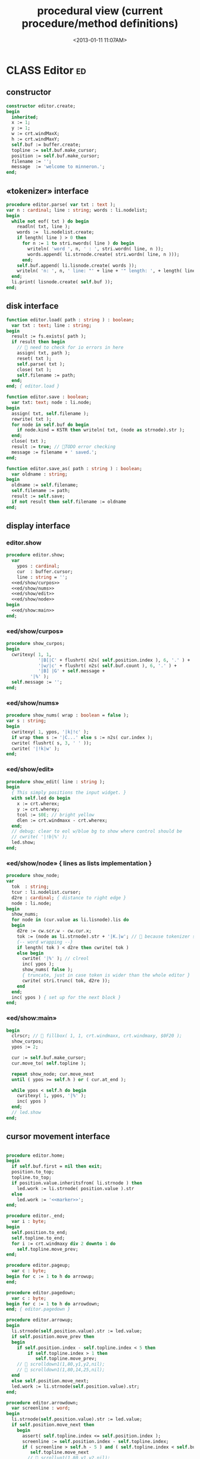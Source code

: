 #+title: procedural view (current procedure/method definitions)
#+tags: pr min
#+date: <2013-01-11 11:07AM>

* CLASS Editor                                                           :ed:
:PROPERTIES:
:TS: <2013-01-11 08:46AM>
:ID: sghf0g70kzf0
:END:
** constructor
:PROPERTIES:
:TS: <2013-01-12 07:37AM>
:ID: 7hd3ldk0lzf0
:END:
#+name: @imp:ed
#+begin_src pascal
  constructor editor.create;
  begin
    inherited;
    x := 1;
    y := 1;
    w := crt.windMaxX;
    h := crt.windMaxY;
    self.buf := buffer.create;
    topline := self.buf.make_cursor;
    position := self.buf.make_cursor;
    filename := '';
    message  := 'welcome to minneron.';
  end;
#+end_src

** «tokenizer» interface
:PROPERTIES:
:TS: <2013-01-11 05:05AM>
:ID: er586tb1jzf0
:END:
#+name: @imp:ed
#+begin_src pascal
  procedure editor.parse( var txt : text ); 
  var n : cardinal; line : string; words : li.nodelist;
  begin
    while not eof( txt ) do begin
      readln( txt, line );
      words :=  li.nodelist.create;
      if length( line ) > 0 then
        for n := 1 to stri.nwords( line ) do begin
          writeln( 'word ', n, ' : ', stri.wordn( line, n ));
          words.append( li.strnode.create( stri.wordn( line, n )));
        end;
      self.buf.append( li.lisnode.create( words ));
      writeln( 'n: ', n, ' line: "' + line + '" length: ', + length( line ));
    end;
    li.print( lisnode.create( self.buf ));
  end;
#+end_src

** disk interface
:PROPERTIES:
:TS: <2013-01-12 07:38AM>
:ID: f41aqek0lzf0
:END:
#+name: @imp:ed
#+begin_src pascal
  function editor.load( path : string ) : boolean;
    var txt : text; line : string;
  begin
    result := fs.exists( path );
    if result then begin
      //  need to check for io errors in here
      assign( txt, path );
      reset( txt );
      self.parse( txt );
      close( txt );
      self.filename := path;
    end;
  end; { editor.load }

  function editor.save : boolean;
    var txt: text; node : li.node;
  begin
    assign( txt, self.filename );
    rewrite( txt );
    for node in self.buf do begin
      if node.kind = KSTR then writeln( txt, (node as strnode).str );
    end;
    close( txt );
    result := true; // TODO error checking
    message := filename + ' saved.';
  end;

  function editor.save_as( path : string ) : boolean;
    var oldname : string;
  begin
    oldname := self.filename;
    self.filename := path;
    result := self.save;
    if not result then self.filename := oldname
  end;
#+end_src

** display interface
:PROPERTIES:
:TS: <2013-01-12 07:39AM>
:ID: 1oyksgk0lzf0
:END:
*** editor.show
:PROPERTIES:
:TS: <2013-01-13 04:33AM>
:ID: l0l8ixr0mzf0
:END:
#+name: @imp:ed
#+begin_src pascal
  procedure editor.show;
    var
      ypos : cardinal;
      cur  : buffer.cursor;
      line : string = '';
    <<ed/show/curpos>>
    <<ed/show/nums>>
    <<ed/show/edit>>
    <<ed/show/node>>
  begin
    <<ed/show:main>>
  end;
#+end_src
*** «ed/show/curpos»
:PROPERTIES:
:TS: <2013-01-13 04:34AM>
:ID: j4k6vzr0mzf0
:END:
#+name: ed/show/curpos
#+begin_src pascal
  procedure show_curpos;
  begin
    cwritexy( 1, 1,
              '|B[|C' + flushrt( n2s( self.position.index ), 6, '.' ) +
              '|w/|c' + flushrt( n2s( self.buf.count ), 6, '.' ) +
              '|B] |G' + self.message +
           '|%' );
    self.message := '';
  end;
#+end_src
*** «ed/show/nums»
:PROPERTIES:
:TS: <2013-01-13 04:34AM>
:ID: dfe840s0mzf0
:END:
#+name: ed/show/nums
#+begin_src pascal
  procedure show_nums( wrap : boolean = false );
  var s : string;
  begin
    cwritexy( 1, ypos, '|k|!c' );
    if wrap then s := '|C...' else s := n2s( cur.index );
    cwrite( flushrt( s, 3, ' ' ));
    cwrite( '|!k|w' );
  end;
#+end_src
*** «ed/show/edit»
:PROPERTIES:
:TS: <2013-01-13 04:34AM>
:ID: de5ca0s0mzf0
:END:
#+name: ed/show/edit
#+begin_src pascal
  procedure show_edit( line : string );
  begin
    { This simply positions the input widget. }
    with self.led do begin
      x := crt.wherex;
      y := crt.wherey;
      tcol := $0E; // bright yellow
      dlen := crt.windmaxx - crt.wherex;
    end;
    // debug: clear to eol w/blue bg to show where control should be
    // cwrite( '|!b|%' );
    led.show;
  end;
#+end_src
*** «ed/show/node» { lines as lists implementation }
:PROPERTIES:
:TS: <2013-01-13 04:48AM>
:ID: 51l0hns0mzf0
:END:
#+name: ed/show/node
#+begin_src pascal
  procedure show_node;
  var
    tok  : string;
    tcur : li.nodelist.cursor;
    d2re : cardinal; { distance to right edge }
    node : li.node;
  begin
    show_nums;
    for node in (cur.value as li.lisnode).lis do
    begin
      d2re := cw.scr.w - cw.cur.x;
      tok := (node as li.strnode).str + '|K.|w'; //  because tokenizer strips ws :(
      {-- word wrapping --}
      if length( tok ) < d2re then cwrite( tok )
      else begin
        cwrite( '|%' ); // clreol
        inc( ypos );
        show_nums( false );
        { truncate, just in case token is wider than the whole editor }
        cwrite( stri.trunc( tok, d2re ));
      end
    end;
    inc( ypos ) { set up for the next block }
  end;
#+end_src

*** «ed/show:main»
:PROPERTIES:
:TS: <2013-01-13 04:40AM>
:ID: 9u9baas0mzf0
:END:
#+name: ed/show:main
#+begin_src pascal
  begin
    clrscr; //  fillbox( 1, 1, crt.windmaxx, crt.windmaxy, $0F20 );
    show_curpos;
    ypos := 2;
  
    cur := self.buf.make_cursor;
    cur.move_to( self.topline );
  
    repeat show_node; cur.move_next
    until ( ypos >= self.h ) or ( cur.at_end );
    
    while ypos < self.h do begin
      cwritexy( 1, ypos, '|%' );
      inc( ypos )
    end;
    // led.show
  end;
#+end_src
** cursor movement interface
:PROPERTIES:
:TS: <2013-01-12 07:41AM>
:ID: 34ca2jk0lzf0
:END:
#+name: @imp:ed
#+begin_src pascal
  
  procedure editor.home;
  begin
    if self.buf.first = nil then exit;
    position.to_top;
    topline.to_top;
    if position.value.inheritsfrom( li.strnode ) then
      led.work := li.strnode( position.value ).str
    else
      led.work := '<<marker>>';
  end;
  
  procedure editor._end;
    var i : byte;
  begin
    self.position.to_end;
    self.topline.to_end;
    for i := crt.windmaxy div 2 downto 1 do
      self.topline.move_prev;
  end;
  
  procedure editor.pageup;
    var c : byte;
  begin for c := 1 to h do arrowup;
  end;
  
  procedure editor.pagedown;
    var c : byte;
  begin for c := 1 to h do arrowdown;
  end; { editor.pagedown }
#+end_src

#+name: @imp:ed
#+begin_src pascal
  procedure editor.arrowup;
  begin
    li.strnode(self.position.value).str := led.value;
    if self.position.move_prev then
    begin
      if self.position.index - self.topline.index < 5 then
          if self.topline.index > 1 then
             self.topline.move_prev;
      //  scrolldown1(1,80,y1,y2,nil);
      //  scrolldown1(1,80,14,25,nil);
    end
    else self.position.move_next;
    led.work := li.strnode(self.position.value).str;
  end;

  procedure editor.arrowdown;
    var screenline : word;
  begin
    li.strnode(self.position.value).str := led.value;
    if self.position.move_next then
      begin
        assert( self.topline.index <= self.position.index );
        screenline := self.position.index - self.topline.index;
        if ( screenline > self.h - 5 ) and ( self.topline.index < self.buf.count ) then
           self.topline.move_next
          //  scrollup1(1,80,y1,y2,nil);
          //  scrollup1(1,80,14,25,nil);
      end
    else self.position.to_end;
    led.work := li.strnode(self.position.value).str;
  end;
#+end_src

** modal interface
:PROPERTIES:
:TS: <2013-01-12 07:41AM>
:ID: lxfhwjk0lzf0
:END:

#+name: @imp:ed
#+begin_src pascal
  procedure editor.run;
    var done : boolean = false; ch : char;
  begin
    xpc.log.debug([ 'about to enter create' ]);
    self.led := ui.zinput.create;
    xpc.log.debug([ 'about to go home' ]);
    self.home;
    xpc.log.debug([ 'about to enter loop' ]);
    repeat
      show;
      case kbd.readkey(ch) of
        ^C : done := true;
        ^N : arrowdown;
        ^P : arrowup;
        ^M : newline;
        ^D : delete;
        ^S : save;
        ^V : pagedown;
        ^U : pageup;
        #0 : case kbd.readkey(ch) of
                    #72 : arrowup; // when you press the UP arrow!
                    #80 : arrowdown; // when you press the DOWN arrow!
                    #71 : home;
                    #79 : _end;
                    #73 : pageup;
                    #81 : pagedown;
                    else led.handlestripped( ch ); led.show;
                  end;
        else led.handle( ch ); led.show;
      end
    until done;
  end;
#+end_src

** multi-line editor commands
:PROPERTIES:
:TS: <2013-01-12 07:42AM>
:ID: pn7bmlk0lzf0
:END:

#+name: @imp:ed
#+begin_src pascal
  procedure editor.newline;
  begin
    position.inject_next( strnode.create( led.str_to_end ));
    led.del_to_end;
    arrowdown;
    led.to_start
  end; { editor.newline }

  procedure editor.delete;
    var cur : buffer.cursor;
  begin
    if led.at_end then begin
      if not position.at_end then begin
        cur := buf.make_cursor;
        cur.move_to(position);
        cur.move_next;
        led.work += li.strnode( cur.value ).str;
        position.delete_next;
        cur.free;
      end
    end
    else led.del
  end;
#+end_src
